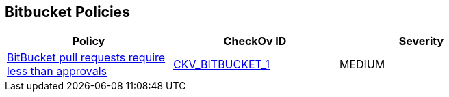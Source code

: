 == Bitbucket Policies


[width=85%]
[cols="1,1,1"]
|===
|Policy|CheckOv ID| Severity

|xref:merge-requests-should-require-at-least-2-approvals-1.adoc[BitBucket pull requests require less than approvals]
| https://github.com/bridgecrewio/checkov/tree/master/checkov/bitbucket/checks/merge_requests_approvals.py[CKV_BITBUCKET_1]
|MEDIUM


|===

